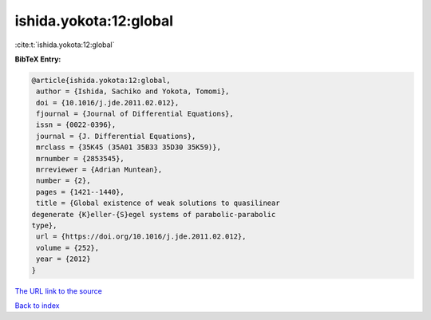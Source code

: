ishida.yokota:12:global
=======================

:cite:t:`ishida.yokota:12:global`

**BibTeX Entry:**

.. code-block:: bibtex

   @article{ishida.yokota:12:global,
    author = {Ishida, Sachiko and Yokota, Tomomi},
    doi = {10.1016/j.jde.2011.02.012},
    fjournal = {Journal of Differential Equations},
    issn = {0022-0396},
    journal = {J. Differential Equations},
    mrclass = {35K45 (35A01 35B33 35D30 35K59)},
    mrnumber = {2853545},
    mrreviewer = {Adrian Muntean},
    number = {2},
    pages = {1421--1440},
    title = {Global existence of weak solutions to quasilinear
   degenerate {K}eller-{S}egel systems of parabolic-parabolic
   type},
    url = {https://doi.org/10.1016/j.jde.2011.02.012},
    volume = {252},
    year = {2012}
   }
`The URL link to the source <ttps://doi.org/10.1016/j.jde.2011.02.012}>`_


`Back to index <../By-Cite-Keys.html>`_

